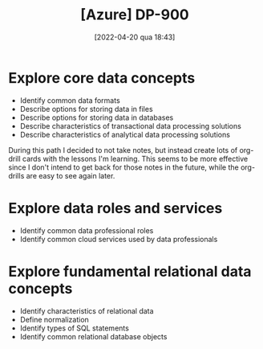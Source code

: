 :PROPERTIES:
:ID:       b6ad175a-2e72-4423-9274-58c423f3cf3b
:END:
#+title: [Azure] DP-900
#+date: [2022-04-20 qua 18:43]

* Explore core data concepts

  + Identify common data formats
  + Describe options for storing data in files
  + Describe options for storing data in databases
  + Describe characteristics of transactional data processing solutions
  + Describe characteristics of analytical data processing solutions

  During this path I decided to not take notes, but instead create lots of
  org-drill cards with the lessons I'm learning. This seems to be more effective
  since I don't intend to get back for those notes in the future, while the
  org-drills are easy to see again later.

* Explore data roles and services

  + Identify common data professional roles
  + Identify common cloud services used by data professionals

* Explore fundamental relational data concepts

  + Identify characteristics of relational data
  + Define normalization
  + Identify types of SQL statements
  + Identify common relational database objects
